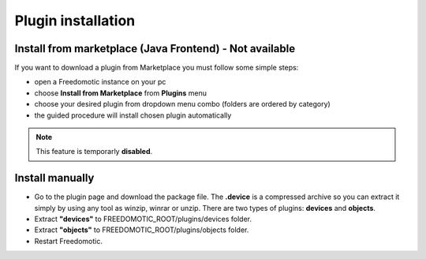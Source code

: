 
Plugin installation
===================

Install from marketplace (Java Frontend) - Not available
--------------------------------------------------------

If you want to download a plugin from Marketplace you must follow some simple steps:

- open a Freedomotic instance on your pc
- choose **Install from Marketplace** from **Plugins** menu
- choose your desired plugin from dropdown menu combo (folders are ordered by category)
- the guided procedure will install chosen plugin automatically 

.. raw:: html

    <embed>
    <iframe width="560" height="315" src="https://www.youtube.com/embed/DZJMxJds2H4" frameborder="0" allowfullscreen></iframe>    </embed>
    </embed>

.. note:: This feature is temporarly **disabled**.  

Install manually
----------------
- Go to the plugin page and download the package file. The **.device** is a compressed archive so you can extract it simply by using any tool as winzip, winrar or unzip. There are two types of plugins: **devices** and **objects**.
- Extract **"devices"** to FREEDOMOTIC_ROOT/plugins/devices folder.
- Extract **"objects"** to FREEDOMOTIC_ROOT/plugins/objects folder.
- Restart Freedomotic.

